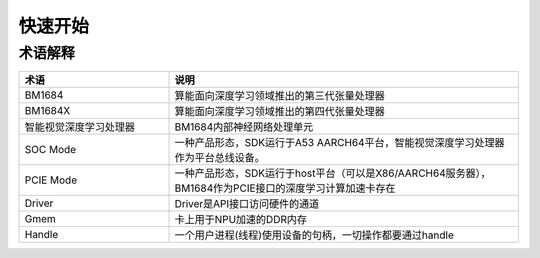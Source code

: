 快速开始
========

术语解释 
--------

.. list-table::
   :widths: 30 70
   :header-rows: 0


   * - **术语**
     - **说明**

   * - BM1684
     - 算能面向深度学习领域推出的第三代张量处理器

   * - BM1684X
     - 算能面向深度学习领域推出的第四代张量处理器

   * - 智能视觉深度学习处理器
     - BM1684内部神经网络处理单元

   * - SOC Mode
     - 一种产品形态，SDK运行于A53 AARCH64平台，智能视觉深度学习处理器作为平台总线设备。

   * - PCIE Mode
     - 一种产品形态，SDK运行于host平台（可以是X86/AARCH64服务器），BM1684作为PCIE接口的深度学习计算加速卡存在

   * - Driver
     - Driver是API接口访问硬件的通道

   * - Gmem
     - 卡上用于NPU加速的DDR内存

   * - Handle
     - 一个用户进程(线程)使用设备的句柄，一切操作都要通过handle

